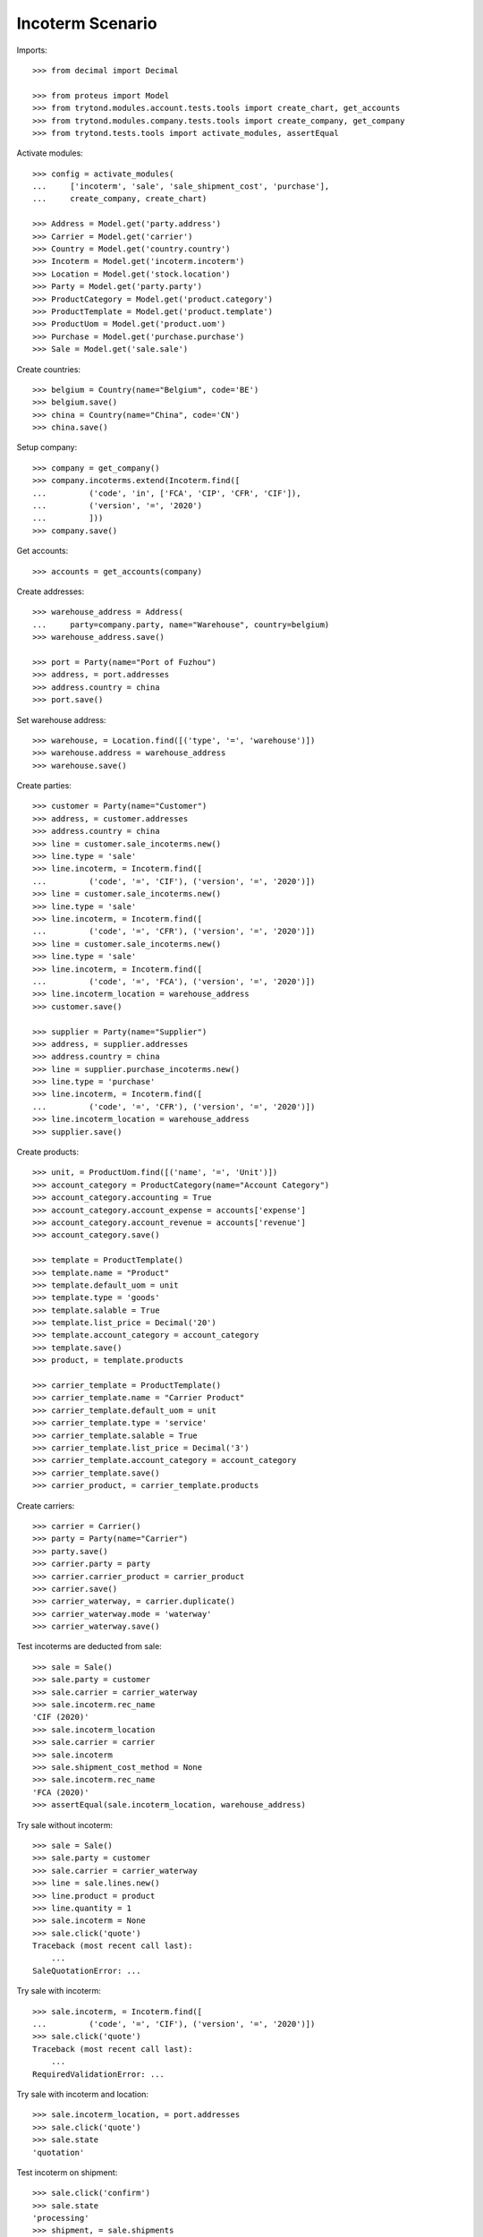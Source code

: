 =================
Incoterm Scenario
=================

Imports::

    >>> from decimal import Decimal

    >>> from proteus import Model
    >>> from trytond.modules.account.tests.tools import create_chart, get_accounts
    >>> from trytond.modules.company.tests.tools import create_company, get_company
    >>> from trytond.tests.tools import activate_modules, assertEqual

Activate modules::

    >>> config = activate_modules(
    ...     ['incoterm', 'sale', 'sale_shipment_cost', 'purchase'],
    ...     create_company, create_chart)

    >>> Address = Model.get('party.address')
    >>> Carrier = Model.get('carrier')
    >>> Country = Model.get('country.country')
    >>> Incoterm = Model.get('incoterm.incoterm')
    >>> Location = Model.get('stock.location')
    >>> Party = Model.get('party.party')
    >>> ProductCategory = Model.get('product.category')
    >>> ProductTemplate = Model.get('product.template')
    >>> ProductUom = Model.get('product.uom')
    >>> Purchase = Model.get('purchase.purchase')
    >>> Sale = Model.get('sale.sale')

Create countries::

    >>> belgium = Country(name="Belgium", code='BE')
    >>> belgium.save()
    >>> china = Country(name="China", code='CN')
    >>> china.save()

Setup company::

    >>> company = get_company()
    >>> company.incoterms.extend(Incoterm.find([
    ...         ('code', 'in', ['FCA', 'CIP', 'CFR', 'CIF']),
    ...         ('version', '=', '2020')
    ...         ]))
    >>> company.save()

Get accounts::

    >>> accounts = get_accounts(company)

Create addresses::

    >>> warehouse_address = Address(
    ...     party=company.party, name="Warehouse", country=belgium)
    >>> warehouse_address.save()

    >>> port = Party(name="Port of Fuzhou")
    >>> address, = port.addresses
    >>> address.country = china
    >>> port.save()

Set warehouse address::

    >>> warehouse, = Location.find([('type', '=', 'warehouse')])
    >>> warehouse.address = warehouse_address
    >>> warehouse.save()

Create parties::

    >>> customer = Party(name="Customer")
    >>> address, = customer.addresses
    >>> address.country = china
    >>> line = customer.sale_incoterms.new()
    >>> line.type = 'sale'
    >>> line.incoterm, = Incoterm.find([
    ...         ('code', '=', 'CIF'), ('version', '=', '2020')])
    >>> line = customer.sale_incoterms.new()
    >>> line.type = 'sale'
    >>> line.incoterm, = Incoterm.find([
    ...         ('code', '=', 'CFR'), ('version', '=', '2020')])
    >>> line = customer.sale_incoterms.new()
    >>> line.type = 'sale'
    >>> line.incoterm, = Incoterm.find([
    ...         ('code', '=', 'FCA'), ('version', '=', '2020')])
    >>> line.incoterm_location = warehouse_address
    >>> customer.save()

    >>> supplier = Party(name="Supplier")
    >>> address, = supplier.addresses
    >>> address.country = china
    >>> line = supplier.purchase_incoterms.new()
    >>> line.type = 'purchase'
    >>> line.incoterm, = Incoterm.find([
    ...         ('code', '=', 'CFR'), ('version', '=', '2020')])
    >>> line.incoterm_location = warehouse_address
    >>> supplier.save()

Create products::

    >>> unit, = ProductUom.find([('name', '=', 'Unit')])
    >>> account_category = ProductCategory(name="Account Category")
    >>> account_category.accounting = True
    >>> account_category.account_expense = accounts['expense']
    >>> account_category.account_revenue = accounts['revenue']
    >>> account_category.save()

    >>> template = ProductTemplate()
    >>> template.name = "Product"
    >>> template.default_uom = unit
    >>> template.type = 'goods'
    >>> template.salable = True
    >>> template.list_price = Decimal('20')
    >>> template.account_category = account_category
    >>> template.save()
    >>> product, = template.products

    >>> carrier_template = ProductTemplate()
    >>> carrier_template.name = "Carrier Product"
    >>> carrier_template.default_uom = unit
    >>> carrier_template.type = 'service'
    >>> carrier_template.salable = True
    >>> carrier_template.list_price = Decimal('3')
    >>> carrier_template.account_category = account_category
    >>> carrier_template.save()
    >>> carrier_product, = carrier_template.products

Create carriers::

    >>> carrier = Carrier()
    >>> party = Party(name="Carrier")
    >>> party.save()
    >>> carrier.party = party
    >>> carrier.carrier_product = carrier_product
    >>> carrier.save()
    >>> carrier_waterway, = carrier.duplicate()
    >>> carrier_waterway.mode = 'waterway'
    >>> carrier_waterway.save()

Test incoterms are deducted from sale::

    >>> sale = Sale()
    >>> sale.party = customer
    >>> sale.carrier = carrier_waterway
    >>> sale.incoterm.rec_name
    'CIF (2020)'
    >>> sale.incoterm_location
    >>> sale.carrier = carrier
    >>> sale.incoterm
    >>> sale.shipment_cost_method = None
    >>> sale.incoterm.rec_name
    'FCA (2020)'
    >>> assertEqual(sale.incoterm_location, warehouse_address)

Try sale without incoterm::

    >>> sale = Sale()
    >>> sale.party = customer
    >>> sale.carrier = carrier_waterway
    >>> line = sale.lines.new()
    >>> line.product = product
    >>> line.quantity = 1
    >>> sale.incoterm = None
    >>> sale.click('quote')
    Traceback (most recent call last):
        ...
    SaleQuotationError: ...

Try sale with incoterm::

    >>> sale.incoterm, = Incoterm.find([
    ...         ('code', '=', 'CIF'), ('version', '=', '2020')])
    >>> sale.click('quote')
    Traceback (most recent call last):
        ...
    RequiredValidationError: ...

Try sale with incoterm and location::

    >>> sale.incoterm_location, = port.addresses
    >>> sale.click('quote')
    >>> sale.state
    'quotation'

Test incoterm on shipment::

    >>> sale.click('confirm')
    >>> sale.state
    'processing'
    >>> shipment, = sale.shipments
    >>> shipment.incoterm.rec_name
    'CIF (2020)'
    >>> assertEqual(shipment.incoterm_location, port.addresses[0])

Test incoterm is set on purchase::

    >>> purchase = Purchase()
    >>> purchase.party = supplier
    >>> purchase.incoterm.rec_name
    'CFR (2020)'
